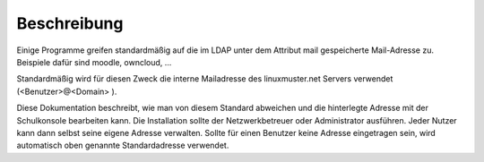 Beschreibung
============

Einige Programme greifen standardmäßig auf die im LDAP unter dem Attribut mail gespeicherte
Mail-Adresse zu. Beispiele dafür sind moodle, owncloud, ...

Standardmäßig wird für diesen Zweck die interne Mailadresse des linuxmuster.net Servers 
verwendet (<Benutzer>@<Domain> ).

Diese Dokumentation beschreibt, wie man von diesem Standard abweichen und die hinterlegte
Adresse mit der Schulkonsole bearbeiten kann. Die Installation sollte der Netzwerkbetreuer
oder Administrator ausführen. Jeder Nutzer kann dann selbst seine eigene Adresse verwalten.
Sollte für einen Benutzer keine Adresse eingetragen sein, wird automatisch oben genannte
Standardadresse verwendet.
